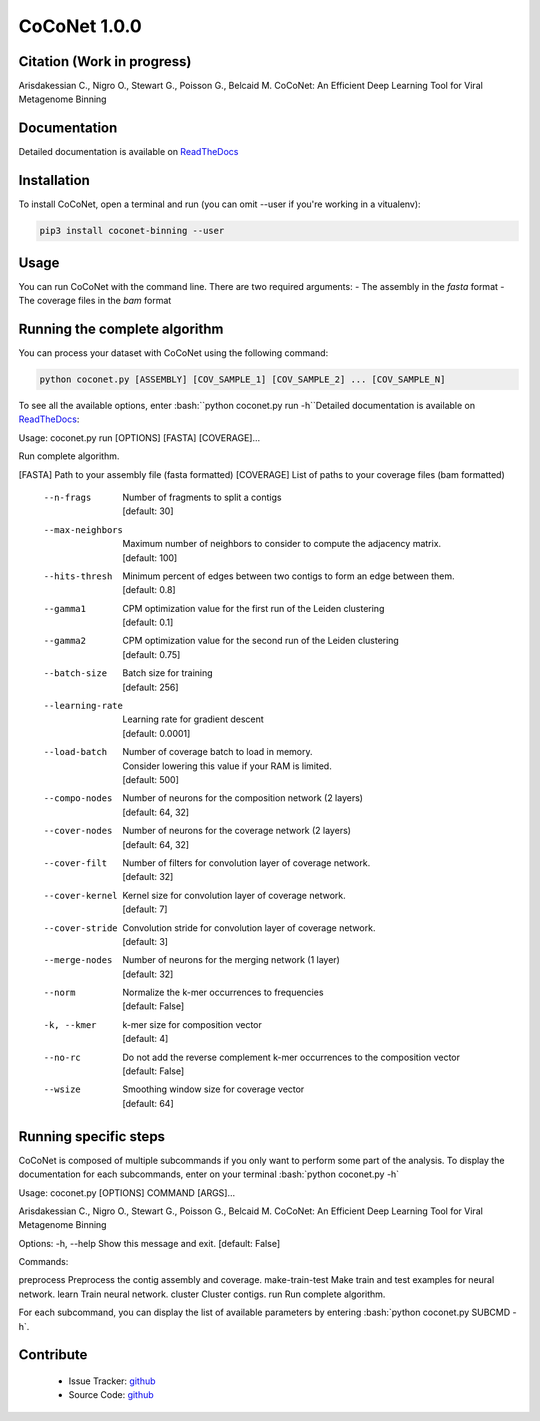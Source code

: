 CoCoNet 1.0.0
=============
.. image:: https://travis-ci.org/Puumanamana/CoCoNet.svg?branch=master
    :target: https://travis-ci.org/Puumanamana/CoCoNet
.. image:: https://codecov.io/gh/Puumanamana/CoCoNet/branch/master/graph/badge.svg
    :target: https://codecov.io/gh/Puumanamana/CoCoNet

Citation (Work in progress)
--------
Arisdakessian C., Nigro O., Stewart G., Poisson G., Belcaid M.
CoCoNet: An Efficient Deep Learning Tool for Viral Metagenome Binning

Documentation
-------------
Detailed documentation is available on `ReadTheDocs <https://coconet.readthedocs.io/en/latest/index.html>`_

Installation
------------
To install CoCoNet, open a terminal and run (you can omit --user if you're working in a vitualenv):

.. code-block:: bash

    pip3 install coconet-binning --user

Usage
-----
You can run CoCoNet with the command line. There are two required arguments:
- The assembly in the *fasta* format
- The coverage files in the *bam* format

Running the complete algorithm
------------------------------

You can process your dataset with CoCoNet using the following command:

.. code-block:: bash

    python coconet.py [ASSEMBLY] [COV_SAMPLE_1] [COV_SAMPLE_2] ... [COV_SAMPLE_N]

To see all the available options, enter :bash:``python coconet.py run -h``Detailed documentation is available on `ReadTheDocs <https://coconet.readthedocs.io/en/latest/index.html>`_:

Usage: coconet.py run [OPTIONS] [FASTA] [COVERAGE]...

Run complete algorithm.

[FASTA] Path to your assembly file (fasta formatted)
[COVERAGE] List of paths to your coverage files (bam formatted)

    --n-frags            | Number of fragments to split a contigs
			 | [default: 30]
    --max-neighbors      | Maximum number of neighbors to consider to compute the adjacency matrix.
			 | [default: 100]
    --hits-thresh        | Minimum percent of edges between two contigs to form an edge between them.
			 | [default: 0.8]
    --gamma1             | CPM optimization value for the first run of the Leiden clustering
			 | [default: 0.1]
    --gamma2             | CPM optimization value for the second run of the Leiden clustering
			 | [default: 0.75]
    --batch-size         | Batch size for training
			 | [default: 256]
    --learning-rate      | Learning rate for gradient descent
			 | [default: 0.0001]
    --load-batch         | Number of coverage batch to load in memory.
			 | Consider lowering this value if your RAM is limited.
			 | [default: 500]
    --compo-nodes        | Number of neurons for the composition network (2 layers)
			 | [default: 64, 32]
    --cover-nodes        | Number of neurons for the coverage network (2 layers)
			 | [default: 64, 32]
    --cover-filt         | Number of filters for convolution layer of coverage network.
			 | [default: 32]
    --cover-kernel       | Kernel size for convolution layer of coverage network.
			 | [default: 7]
    --cover-stride       | Convolution stride for convolution layer of coverage network.
			 | [default: 3]
    --merge-nodes        | Number of neurons for the merging network (1 layer)
			 | [default: 32]
    --norm               | Normalize the k-mer occurrences to frequencies
			 | [default: False]
    -k, --kmer           | k-mer size for composition vector
			 | [default: 4]
    --no-rc              | Do not add the reverse complement k-mer occurrences to the composition vector
			 | [default: False]
    --wsize              | Smoothing window size for coverage vector
			 | [default: 64]

			 
Running specific steps
----------------------

CoCoNet is composed of multiple subcommands if you only want to perform some part of the analysis.
To display the documentation for each subcommands, enter on your terminal :bash:`python coconet.py -h`

Usage: coconet.py [OPTIONS] COMMAND [ARGS]...

Arisdakessian C., Nigro O., Stewart G., Poisson G., Belcaid M. CoCoNet: An
Efficient Deep Learning Tool for Viral Metagenome Binning

Options:
-h, --help  Show this message and exit.  [default: False]

Commands:

preprocess       Preprocess the contig assembly and coverage.
make-train-test  Make train and test examples for neural network.
learn            Train neural network.
cluster          Cluster contigs.
run              Run complete algorithm.

For each subcommand, you can display the list of available parameters by entering :bash:`python coconet.py SUBCMD -h`.

Contribute
----------

 - Issue Tracker: `github <https://github.com/Puumanamana/CoCoNet/issues>`_
 - Source Code: `github <https://github.com/Puumanamana/CoCoNet>`_

